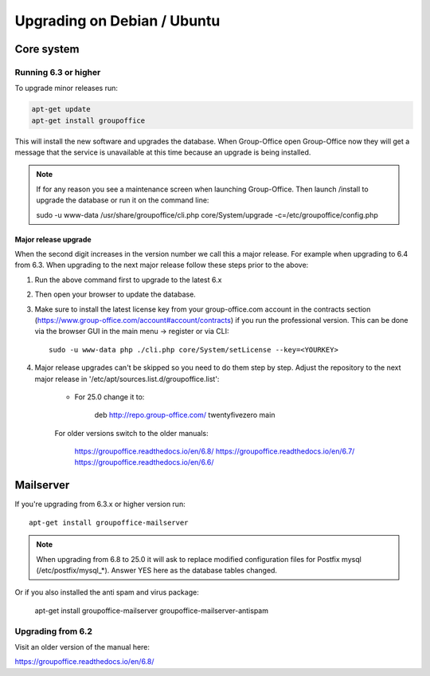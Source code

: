 Upgrading on Debian / Ubuntu
============================

Core system
-----------

Running 6.3 or higher
`````````````````````

To upgrade minor releases run:

.. code:: bash

   apt-get update
   apt-get install groupoffice

This will install the new software and upgrades the database.
When Group-Office open Group-Office now they will get a message that the service is unavailable at this time because an
upgrade is being installed.

.. note:: If for any reason you see a maintenance screen when launching Group-Office. Then launch /install to upgrade the database or run it on the command line::

     sudo -u www-data /usr/share/groupoffice/cli.php core/System/upgrade -c=/etc/groupoffice/config.php

Major release upgrade
~~~~~~~~~~~~~~~~~~~~~
When the second digit increases in the version number we call this a major release. For example when upgrading to 6.4 from 6.3.
When upgrading to the next major release follow these steps prior to the above:

1. Run the above command first to upgrade to the latest 6.x

2. Then open your browser to update the database.

3. Make sure to install the latest license key from your group-office.com account in the
   contracts section (https://www.group-office.com/account#account/contracts) if you run
   the professional version. This can be done via the browser GUI in the main menu -> register or via CLI::

      sudo -u www-data php ./cli.php core/System/setLicense --key=<YOURKEY>

4. Major release upgrades can't be skipped so you need to do them step by step.
   Adjust the repository to the next major release in '/etc/apt/sources.list.d/groupoffice.list':

    - For 25.0 change it to:

        deb http://repo.group-office.com/ twentyfivezero main

    For older versions switch to the older manuals:

        https://groupoffice.readthedocs.io/en/6.8/
        https://groupoffice.readthedocs.io/en/6.7/
        https://groupoffice.readthedocs.io/en/6.6/


Mailserver
----------

If you're upgrading from 6.3.x or higher version run::

   apt-get install groupoffice-mailserver

.. note:: When upgrading from 6.8 to 25.0 it will ask to replace modified configuration files for Postfix mysql (/etc/postfix/mysql_*). Answer YES here as the database tables changed.

Or if you also installed the anti spam and virus package:

   apt-get install groupoffice-mailserver groupoffice-mailserver-antispam

Upgrading from 6.2
``````````````````

Visit an older version of the manual here:

https://groupoffice.readthedocs.io/en/6.8/
